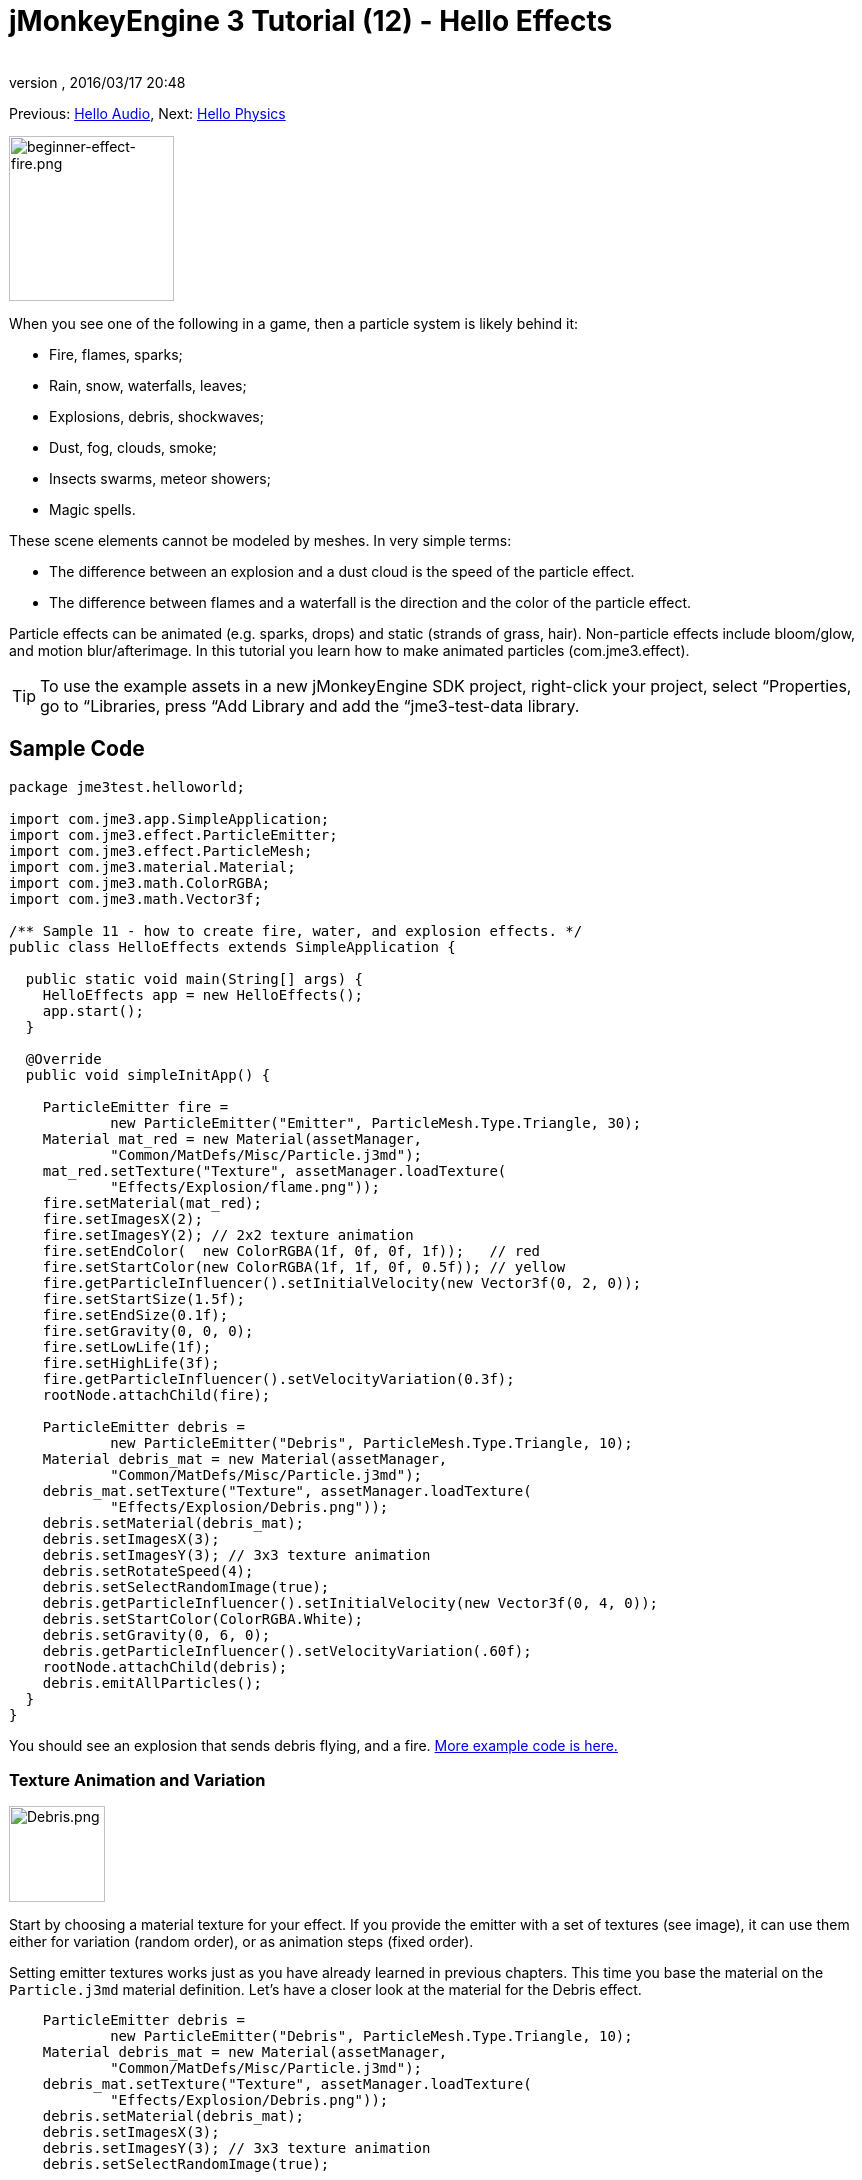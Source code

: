 = jMonkeyEngine 3 Tutorial (12) - Hello Effects
:author: 
:revnumber: 
:revdate: 2016/03/17 20:48
:keywords: beginner, documentation, intro, transparency, effect
:relfileprefix: ../../
:imagesdir: ../..
ifdef::env-github,env-browser[:outfilesuffix: .adoc]


Previous: <<jme3/beginner/hello_audio#,Hello Audio>>,
Next: <<jme3/beginner/hello_physics#,Hello Physics>>


image::jme3/beginner/beginner-effect-fire.png[beginner-effect-fire.png,with="150",height="165",align="right"]


When you see one of the following in a game, then a particle system is likely behind it:

*  Fire, flames, sparks;
*  Rain, snow, waterfalls, leaves;
*  Explosions, debris, shockwaves;
*  Dust, fog, clouds, smoke;
*  Insects swarms, meteor showers;
*  Magic spells.

These scene elements cannot be modeled by meshes. In very simple terms:

*  The difference between an explosion and a dust cloud is the speed of the particle effect. 
*  The difference between flames and a waterfall is the direction and the color of the particle effect. 

Particle effects can be animated (e.g. sparks, drops) and static (strands of grass, hair). Non-particle effects include bloom/glow, and motion blur/afterimage. In this tutorial you learn how to make animated particles (com.jme3.effect). 


[TIP]
====
To use the example assets in a new jMonkeyEngine SDK project, right-click your project, select “Properties, go to “Libraries, press “Add Library and add the “jme3-test-data library.
====



== Sample Code

[source,java]
----
package jme3test.helloworld;

import com.jme3.app.SimpleApplication;
import com.jme3.effect.ParticleEmitter;
import com.jme3.effect.ParticleMesh;
import com.jme3.material.Material;
import com.jme3.math.ColorRGBA;
import com.jme3.math.Vector3f;

/** Sample 11 - how to create fire, water, and explosion effects. */
public class HelloEffects extends SimpleApplication {

  public static void main(String[] args) {
    HelloEffects app = new HelloEffects();
    app.start();
  }

  @Override
  public void simpleInitApp() {

    ParticleEmitter fire = 
            new ParticleEmitter("Emitter", ParticleMesh.Type.Triangle, 30);
    Material mat_red = new Material(assetManager, 
            "Common/MatDefs/Misc/Particle.j3md");
    mat_red.setTexture("Texture", assetManager.loadTexture(
            "Effects/Explosion/flame.png"));
    fire.setMaterial(mat_red);
    fire.setImagesX(2); 
    fire.setImagesY(2); // 2x2 texture animation
    fire.setEndColor(  new ColorRGBA(1f, 0f, 0f, 1f));   // red
    fire.setStartColor(new ColorRGBA(1f, 1f, 0f, 0.5f)); // yellow
    fire.getParticleInfluencer().setInitialVelocity(new Vector3f(0, 2, 0));
    fire.setStartSize(1.5f);
    fire.setEndSize(0.1f);
    fire.setGravity(0, 0, 0);
    fire.setLowLife(1f);
    fire.setHighLife(3f);
    fire.getParticleInfluencer().setVelocityVariation(0.3f);
    rootNode.attachChild(fire);

    ParticleEmitter debris = 
            new ParticleEmitter("Debris", ParticleMesh.Type.Triangle, 10);
    Material debris_mat = new Material(assetManager, 
            "Common/MatDefs/Misc/Particle.j3md");
    debris_mat.setTexture("Texture", assetManager.loadTexture(
            "Effects/Explosion/Debris.png"));
    debris.setMaterial(debris_mat);
    debris.setImagesX(3); 
    debris.setImagesY(3); // 3x3 texture animation
    debris.setRotateSpeed(4);
    debris.setSelectRandomImage(true);
    debris.getParticleInfluencer().setInitialVelocity(new Vector3f(0, 4, 0));
    debris.setStartColor(ColorRGBA.White);
    debris.setGravity(0, 6, 0);
    debris.getParticleInfluencer().setVelocityVariation(.60f);
    rootNode.attachChild(debris);
    debris.emitAllParticles();
  }
}
----

You should see an explosion that sends debris flying, and a fire.
link:https://github.com/jMonkeyEngine/jmonkeyengine/tree/master/jme3-examples/src/main/java/jme3test/effect[More example code is here.]


=== Texture Animation and Variation


image::jme3/beginner/Debris.png[Debris.png,with="96",height="96",align="right"]


Start by choosing a material texture for your effect. If you provide the emitter with a set of textures (see image), it can use them either for variation (random order), or as animation steps (fixed order). 

Setting emitter textures works just as you have already learned in previous chapters. This time you base the material on the `Particle.j3md` material definition. Let's have a closer look at the material for the Debris effect. 

[source,java]
----

    ParticleEmitter debris = 
            new ParticleEmitter("Debris", ParticleMesh.Type.Triangle, 10);
    Material debris_mat = new Material(assetManager, 
            "Common/MatDefs/Misc/Particle.j3md");
    debris_mat.setTexture("Texture", assetManager.loadTexture(
            "Effects/Explosion/Debris.png"));
    debris.setMaterial(debris_mat);
    debris.setImagesX(3); 
    debris.setImagesY(3); // 3x3 texture animation
    debris.setSelectRandomImage(true);
        ...

----

.  Create a material and load the texture.
.  Tell the Emitter into how many animation steps (x*y) the texture is divided. +
The debris texture has 3x3 frames.
.  Optionally, tell the Emitter whether the animation steps are to be at random, or in order. +
For the debris, the frames play at random.

As you see in the debris example, texture animations improve effects because each “flame or “piece of debris now looks different. Also think of electric or magic effects, where you can create very interesting animations by using an ordered morphing series of lightning bolts; or flying leaves or snow flakes, for instance.

The fire material is created the same way, just using “Effects/Explosion/flame.png texture, which has with 2x2 ordered animation steps.


=== Default Particle Textures

The following particle textures included in `test-data.jar`. You can copy and use them in your own effects.
[cols="3", options="header"]
|===

<a| Texture Path                     
a| Dimension 
a| Preview 

<a| Effects/Explosion/Debris.png     
<a| 3*3  
a| image:jme3/beginner/Debris.png[Debris.png,with="32",height="32"] 

<a| Effects/Explosion/flame.png      
<a| 2*2  
a| image:jme3/beginner/flame.png[flame.png,with="32",height="32"] 

<a| Effects/Explosion/shockwave.png  
<a| 1*1  
a| image:jme3/beginner/shockwave.png[shockwave.png,with="32",height="32"] 

a| Effects/Explosion/smoketrail.png 
<a| 1*3  
a| image:jme3/beginner/smoketrail.png[smoketrail.png,with="32",height="32"] 

<a| Effects/Smoke/Smoke.png          
a| 1*15 
a| image:jme3/beginner/Smoke.png[Smoke.png,with="96",height="32"] 

|===

Copy them into your `assets/Effects` directory to use them.


== Creating Custom Textures

For your game, you will likely create custom particle textures. Look at the fire example again.

[source,java]
----

    ParticleEmitter fire = 
            new ParticleEmitter("Emitter", ParticleMesh.Type.Triangle, 30);
    Material mat_red = new Material(assetManager, 
            "Common/MatDefs/Misc/Particle.j3md");
    mat_red.setTexture("Texture", assetManager.loadTexture(
            "Effects/Explosion/flame.png"));
    fire.setMaterial(mat_red);
    fire.setImagesX(2); 
    fire.setImagesY(2); // 2x2 texture animation
    fire.setEndColor(  new ColorRGBA(1f, 0f, 0f, 1f));   // red
    fire.setStartColor(new ColorRGBA(1f, 1f, 0f, 0.5f)); // yellow
    
----


image::jme3/beginner/flame.png[flame.png,with="96",height="96",align="right"]


Compare the texture with the resulting effect.

*  Black parts of the image become fully transparent. 
*  White/gray parts of the image are translucent and get colorized.
*  You set the color using `setStartColor()` and `setEndColor()`. +
For fire, is's a gradient from yellow to red. 
*  By default, the animation is played in order and loops.

Create a grayscale texture in a graphic editor, and save it to your `assets/Effects` directory. If you split up one image file into x*y animation steps, make sure each square is of equal size–just as you see in the examples here. 


=== Emitter Parameters

A particle system is always centered around an emitter. 

Use the `setShape()` method to change the EmitterShape:

*  EmitterPointShape(Vector3f.ZERO) –  particles emit from a point (default)
*  EmitterSphereShape(Vector3f.ZERO,2f) – particles emit from a sphere-sized area
*  EmitterBoxShape(new Vector3f(-1f,-1f,-1f),new Vector3f(1f,1f,1f)) – particles emit from a box-sized area

Example: 

[source,java]
----
emitter.setShape(new EmitterPointShape(Vector3f.ZERO));
----

You create different effects by changing the emitter parameters: 
[cols="15,45,15,25", options="header"]
|===

<a| Parameter           
a| Method 
a| Default 
a| Description 

<a| number              
a| `setNumParticles()` 
a| N/A 
a| The maximum number of particles visible at the same time. Value is specified by user in constructor. This influences the density and length of the “trail. 

<a| velocity            
<a| `getParticleInfluencer(). setInitialVelocity()`  
a| Vector3f.ZERO 
a| Specify a vector how fast particles move and in which start direction. 

<a| direction           
a| `getParticleInfluencer(). setVelocityVariation()` +
`setFacingVelocity()` +
`setRandomAngle()` +
`setFaceNormal()` +
`setRotateSpeed()` 
a| 0.2f +
false +
false +
Vector3f.NAN +0.0f 
a| Optional accessors that control in which direction particles face while flying. 

<a| lifetime            
a| `setLowLife()` +
`setHighLife()` 
<a| 3f +
7f  
a| Minimum and maximum time period before particles fade. 

<a| emission rate       
a| `setParticlesPerSec()` 
a| 20 
a| How many new particles are emitted per second. 

<a| color               
a| `setStartColor()` +
`setEndColor()` 
a| gray 
a| Set to the same colors, or to two different colors for a gradient effect. 

<a| size                
a| `setStartSize()` +
`setEndSize()` 
a| 0.2f +
2f 
a| Set to two different values for shrink/grow effect, or to same size for constant effect. 

<a| gravity             
a| `setGravity()` 
a| 0,1,0 
a| Whether particles fall down (positive) or fly up (negative). Set to 0f for a zero-g effect where particles keep flying. 

|===

You can find details about <<jme3/advanced/particle_emitters#configure_parameters,effect parameters>> here.
Add and modify one parameter at a time, and try different values until you get the effect you want. 


[TIP]
====
*Tip:* Use the SceneComposer in the jMonkeyEngine SDK to create effects more easily. Create an empty scene and add an emitter object to it. Change the emitter properties and watch the outcome live. You can save created effects as .j3o file and load them like scenes or models.
====



== Exercise

Can you “invert the fire effect into a small waterfall? Here some tips:

*  Change the Red and Yellow color to Cyan and Blue
*  Invert the velocity vector (direction) by using a negative number
*  Swap start and end size
*  Activate gravity by setting it to 0,1,0


== Conclusion

You have learned that many different effects can be created by changing the parameters and textures of one general emitter object.

Now you move on to another exciting chapter – the simulation of <<jme3/beginner/hello_physics#,physical objects>>. Let's shoot some cannon balls at a brick wall!
